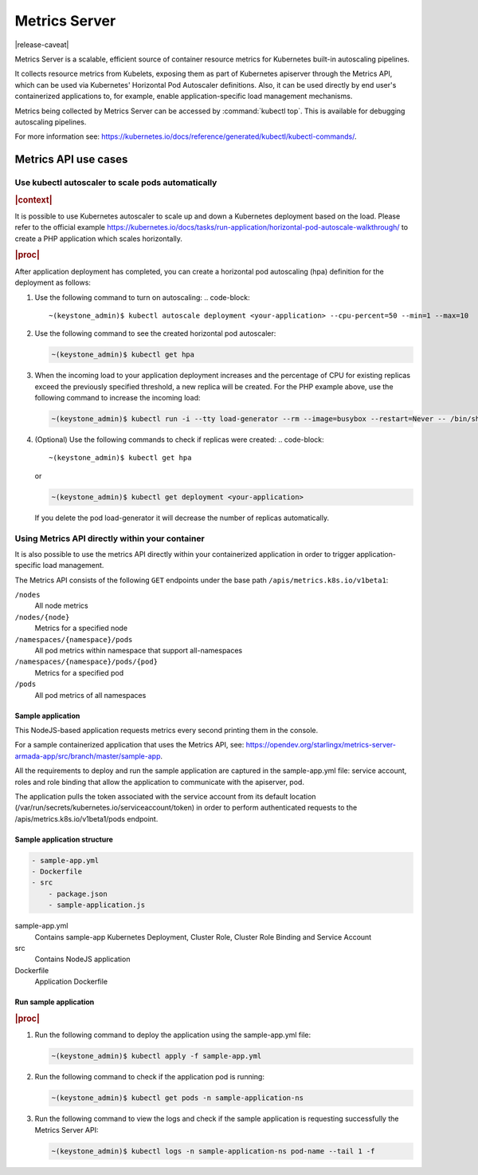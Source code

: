 
..
.. _kubernetes-user-tutorials-metrics-server:

==============
Metrics Server
==============

|release-caveat|

Metrics Server is a scalable, efficient source of container resource metrics for Kubernetes
built-in autoscaling pipelines.

It collects resource metrics from Kubelets, exposing them as part of Kubernetes
apiserver through the Metrics API, which can be used via Kubernetes' Horizontal
Pod Autoscaler definitions. Also, it can be used directly by end user's containerized
applications to, for example, enable application-specific load management mechanisms.

Metrics being collected by Metrics Server can be accessed by :command:`kubectl
top`. This is available for debugging autoscaling pipelines.

For more information see: `https://kubernetes.io/docs/reference/generated/kubectl/kubectl-commands/
<https://kubernetes.io/docs/reference/generated/kubectl/kubectl-commands/>`__.

---------------------
Metrics API use cases
---------------------

**************************************************
Use kubectl autoscaler to scale pods automatically
**************************************************

.. rubric:: |context|

It is possible to use Kubernetes autoscaler to scale up and down a Kubernetes
deployment based on the load. Please refer to the official example
`https://kubernetes.io/docs/tasks/run-application/horizontal-pod-autoscale-walkthrough/
<https://kubernetes.io/docs/tasks/run-application/horizontal-pod-autoscale-walkthrough/>`__
to create a PHP application which scales horizontally.

.. rubric:: |proc|

After application deployment has completed, you can create a horizontal pod
autoscaling (hpa) definition for the deployment as follows:

#.  Use the following command to turn on autoscaling:
    .. code-block::

        ~(keystone_admin)$ kubectl autoscale deployment <your-application> --cpu-percent=50 --min=1 --max=10

#.  Use the following command to see the created horizontal pod autoscaler:

    .. code-block::

        ~(keystone_admin)$ kubectl get hpa

#.  When the incoming load to your application deployment increases and the
    percentage of CPU for existing replicas exceed the previously specified
    threshold, a new replica will be created. For the PHP example above, use the
    following command to increase the incoming load:

    .. code-block::

        ~(keystone_admin)$ kubectl run -i --tty load-generator --rm --image=busybox --restart=Never -- /bin/sh -c "while sleep 0.01; do wget -q -O- http://php-apache; done"

#.  (Optional) Use the following commands to check if replicas were created:
    .. code-block::

        ~(keystone_admin)$ kubectl get hpa

    or

    .. code-block::

        ~(keystone_admin)$ kubectl get deployment <your-application>

    If you delete the pod load-generator it will decrease the number of replicas automatically.

************************************************
Using Metrics API directly within your container
************************************************

It is also possible to use the metrics API directly within your containerized
application in order to trigger application-specific load management.

The Metrics API consists of the following ``GET`` endpoints under the base path
``/apis/metrics.k8s.io/v1beta1``:

``/nodes``
    All node metrics

``/nodes/{node}``
    Metrics for a specified node

``/namespaces/{namespace}/pods``
    All pod metrics within namespace that support all-namespaces

``/namespaces/{namespace}/pods/{pod}``
    Metrics for a specified pod

``/pods``
    All pod metrics of all namespaces

Sample application
******************

This NodeJS-based application requests metrics every second printing them in the console.

For a sample containerized application that uses the Metrics API, see:
`https://opendev.org/starlingx/metrics-server-armada-app/src/branch/master/sample-app
<https://opendev.org/starlingx/metrics-server-armada-app/src/branch/master/sample-app/>`__.

All the requirements to deploy and run the sample application are captured in the sample-app.yml
file: service account, roles and role binding that allow the application to
communicate with the apiserver, pod.

The application pulls the token associated with the service account from its
default location (\/var/run/secrets/kubernetes.io/serviceaccount/token\) in
order to perform authenticated requests to the /apis/metrics.k8s.io/v1beta1/pods endpoint.

Sample application structure
****************************

.. code-block:: none

    - sample-app.yml
    - Dockerfile
    - src
        - package.json
        - sample-application.js

sample-app.yml
  Contains sample-app Kubernetes Deployment, Cluster Role, Cluster Role Binding
  and Service Account

src
  Contains NodeJS application

Dockerfile
  Application Dockerfile

Run sample application
**********************

.. rubric:: |proc|

#.  Run the following command to deploy the application using the sample-app.yml file:

    .. code-block::

        ~(keystone_admin)$ kubectl apply -f sample-app.yml

#.  Run the following command to check if the application pod is running:

    .. code-block::

        ~(keystone_admin)$ kubectl get pods -n sample-application-ns

#.  Run the following command to view the logs and check if the sample
    application is requesting successfully the Metrics Server API:

    .. code-block::

        ~(keystone_admin)$ kubectl logs -n sample-application-ns pod-name --tail 1 -f

.. seealso::

    -   Official example of horizontal pod autoscale:
        `https://kubernetes.io/docs/tasks/run-application/horizontal-pod-autoscale-walkthrough/
        <https://kubernetes.io/docs/tasks/run-application/horizontal-pod-autoscale-walkthrough/>`__

    -   Metrics API documentation: `https://github.com/kubernetes/metrics
        <https://github.com/kubernetes/metrics>`__

    -   Metrics server documentation:
        `https://github.com/kubernetes-sigs/metrics-server
        <https://github.com/kubernetes-sigs/metrics-server>`__
